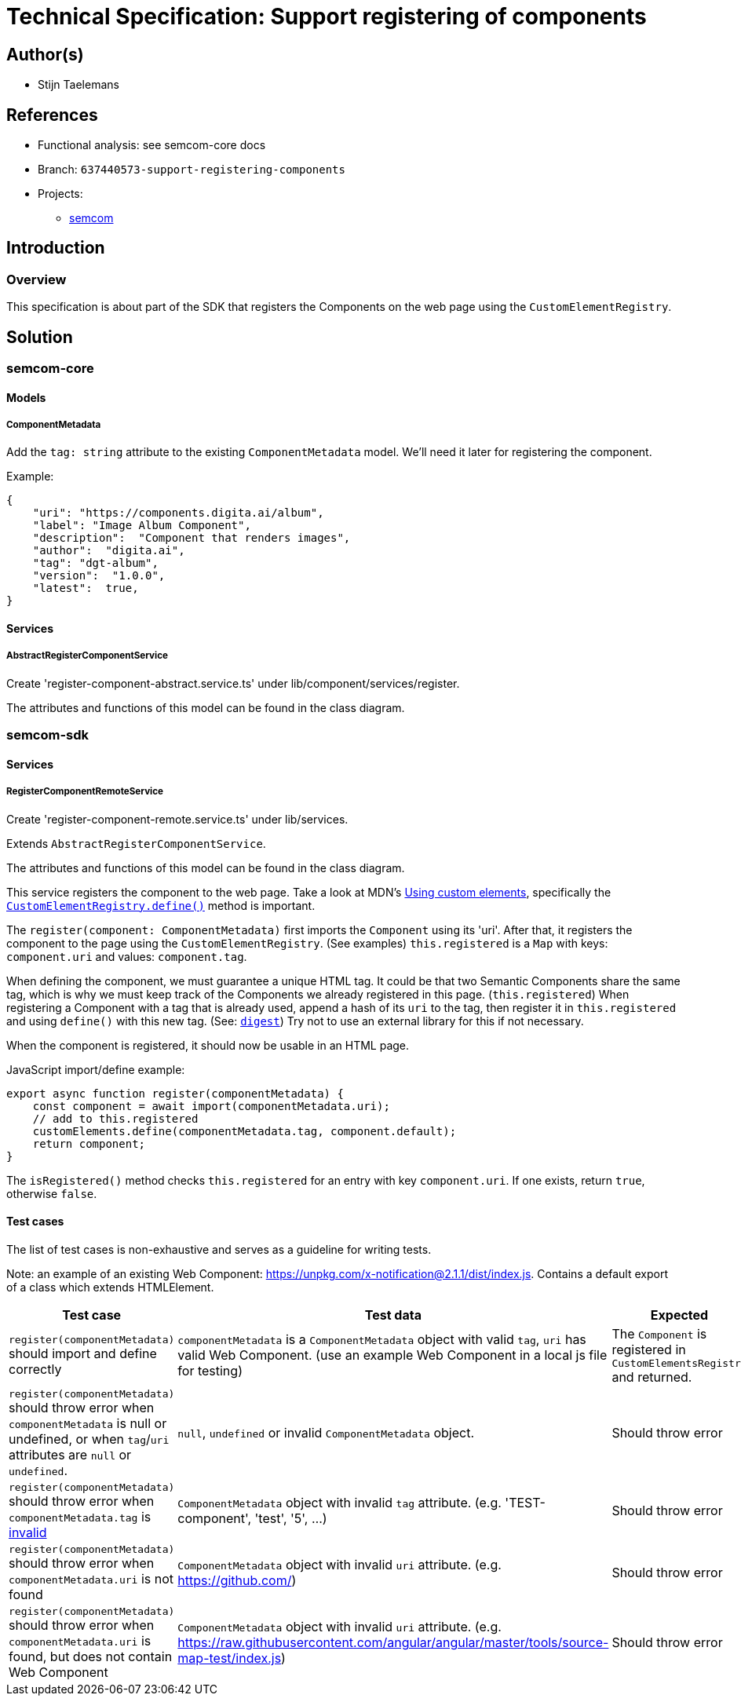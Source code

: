 = Technical Specification: Support registering of components

== Author(s)

* Stijn Taelemans

== References

* Functional analysis: see semcom-core docs

* Branch: `637440573-support-registering-components`
* Projects:
** https://github.com/digita-ai/semcom[semcom]

== Introduction

=== Overview

This specification is about part of the SDK that registers the Components on the web page using the `CustomElementRegistry`.

== Solution

=== semcom-core

==== Models

===== ComponentMetadata

Add the `tag: string` attribute to the existing `ComponentMetadata` model. We'll need it later for registering the component.

Example: 

[source, json]
----
{
    "uri": "https://components.digita.ai/album",
    "label": "Image Album Component",
    "description":  "Component that renders images",
    "author":  "digita.ai",
    "tag": "dgt-album",
    "version":  "1.0.0",
    "latest":  true,
}
----

==== Services

===== AbstractRegisterComponentService

Create 'register-component-abstract.service.ts' under lib/component/services/register.

The attributes and functions of this model can be found in the class diagram. 

=== semcom-sdk

==== Services

===== RegisterComponentRemoteService

Create 'register-component-remote.service.ts' under lib/services.

Extends `AbstractRegisterComponentService`.

The attributes and functions of this model can be found in the class diagram. 

This service registers the component to the web page. Take a look at MDN's https://developer.mozilla.org/en-US/docs/Web/Web_Components/Using_custom_elements[Using custom elements], specifically the https://developer.mozilla.org/en-US/docs/Web/API/CustomElementRegistry/define[`CustomElementRegistry.define()`] method is important.

The `register(component: ComponentMetadata)` first imports the `Component` using its 'uri'. After that, it registers the component to the page using the `CustomElementRegistry`. (See examples) `this.registered` is a `Map` with keys: `component.uri` and values: `component.tag`.

When defining the component, we must guarantee a unique HTML tag. It could be that two Semantic Components share the same tag, which is why we must keep track of the Components we already registered in this page. (`this.registered`) When registering a Component with a tag that is already used, append a hash of its `uri` to the tag, then register it in `this.registered` and using `define()` with this new tag. (See: https://developer.mozilla.org/en-US/docs/Web/API/SubtleCrypto/digest[`digest`]) Try not to use an external library for this if not necessary.

When the component is registered, it should now be usable in an HTML page.

JavaScript import/define example:

[source, js]
----
export async function register(componentMetadata) {
    const component = await import(componentMetadata.uri);
    // add to this.registered
    customElements.define(componentMetadata.tag, component.default);
    return component;
}
----

The `isRegistered()` method checks `this.registered` for an entry with key `component.uri`. If one exists, return `true`, otherwise `false`.

==== Test cases

The list of test cases is non-exhaustive and serves as a guideline for writing tests.

Note: an example of an existing Web Component: https://unpkg.com/x-notification@2.1.1/dist/index.js. Contains a default export of a class which extends HTMLElement. 

[options="header"]

|======================================
| Test case 	| Test data 	| Expected 	
| `register(componentMetadata)` should import and define correctly 
| `componentMetadata` is a `ComponentMetadata` object with valid `tag`, `uri` has valid Web Component. (use an example Web Component in a local js file for testing)
| The `Component` is registered in `CustomElementsRegistry` and returned.

| `register(componentMetadata)` should throw error when `componentMetadata` is null or undefined, or when `tag`/`uri` attributes are `null` or `undefined`. 
| `null`, `undefined` or invalid `ComponentMetadata` object.
| Should throw error

| `register(componentMetadata)` should throw error when `componentMetadata.tag` is https://www.npmjs.com/package/is-valid-element-name[invalid]
| `ComponentMetadata` object with invalid `tag` attribute. (e.g. 'TEST-component', 'test', '5', ...)
| Should throw error

| `register(componentMetadata)` should throw error when `componentMetadata.uri` is not found
| `ComponentMetadata` object with invalid `uri` attribute. (e.g. https://github.com/)
| Should throw error

| `register(componentMetadata)` should throw error when `componentMetadata.uri` is found, but does not contain Web Component
| `ComponentMetadata` object with invalid `uri` attribute. (e.g. https://raw.githubusercontent.com/angular/angular/master/tools/source-map-test/index.js)
| Should throw error
|======================================
